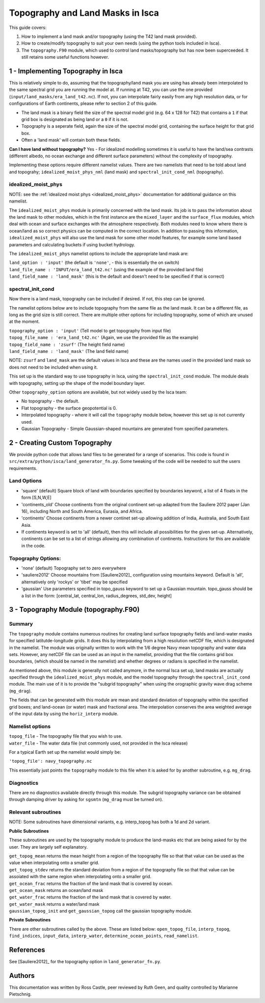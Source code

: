 Topography and Land Masks in Isca
==================

This guide covers:

1. How to implement a land mask and/or topography (using the T42 land mask provided).
2. How to create/modify topography to suit your own needs (using the python tools included in Isca).
3. The ``topography.F90`` module, which used to control land masks/topography but has now been superceeded. It still retains some useful functions however.

1 - Implementing Topography in Isca
-----------------------------------

This is relatively simple to do, assuming that the topography/land mask you are using has already been interpolated to the same spectral grid you are running the model at. If running at T42, you can use the one provided (``input/land_masks/era_land_t42.nc``). If not, you can interpolate fairly easily from any high resolution data, or for configurations of Earth continents, please refer to section 2 of this guide.

- The land mask is a binary field the size of the spectral model grid (e.g. 64 x 128 for T42) that contains a ``1`` if that grid box is designated as being land or a ``0`` if it is not. 
- Topography is a seperate field, again the size of the spectral model grid, containing the surface height for that grid box.
- Often a 'land mask' will contain both these fields.

**Can I have land without topography?** Yes - For idealized modelling sometimes it is useful to have the land/sea contrasts (different albedo, no ocean exchange and different surface parameters) without the complexity of topography. 

Implementing these options require different namelist values. There are two namelists that need to be told about land and topograhy; ``idealized_moist_phys_nml`` (land mask) and ``spectral_init_cond_nml`` (topography). 

idealized_moist_phys
^^^^^^^^^^^^^^^^^^^^
NOTE: see the :ref:`idealized moist phys <idealized_moist_phys>` documentation for additional guidance on this namelist.

The ``idealized_moist_phys`` module is primarily concerned with the land mask. Its job is to pass the information about the land mask to other modules, which in the first instance are the ``mixed_layer`` and the ``surface_flux`` modules, which deal with ocean and surface exchanges with the atmosphere respectively. Both modules need to know where there is ocean/land as so correct physics can be computed in the correct location. In addition to passing this information, ``idealized_moist_phys`` will also use the land mask for some other model features, for example some land based parameters and calculating buckets if using bucket hydrology.

The ``idealized_moist_phys`` namelist options to include the appropriate land mask are:

| ``land_option : 'input'`` (the default is ``'none'``, - this is essentially the on switch)
| ``land_file_name : 'INPUT/era_land_t42.nc'`` (using the example of the provided land file)
| ``land_field_name : 'land_mask'`` (this is the default and doesn't need to be specified if that is correct)

spectral_init_cond
^^^^^^^^^^^^^^^^^^
Now there is a land mask, topography can be included if desired. If not, this step can be ignored.

The namelist options below are to include topography from the same file as the land mask. It can be a different file, as long as the grid size is still correct. There are multiple other options for including topography, some of which are unused at the moment.

| ``topography_option : 'input'``  (Tell model to get topography from input file)
| ``topog_file_name : 'era_land_t42.nc'`` (Again, we use the provided file as the example)
| ``topog_field_name : 'zsurf'`` (The height field name)
| ``land_field_name : 'land_mask'`` (The land field name)

NOTE: ``zsurf`` and ``land_mask`` are the default values in Isca and these are the names used in the provided land mask so does not need to be included when using it.

This set up is the standard way to use topography in Isca, using the ``spectral_init_cond`` module. The module deals with topography, setting up the shape of the model boundary layer.

Other ``topography_option`` options are available, but not widely used by the Isca team:

- No topography - the default.
- Flat topography - the surface geopotential is 0.
- Interpolated topography - where it will call the ``topography`` module below, however this set up is not currently used.
- Gaussian Topography - Simple Gaussian-shaped mountains are generated from specified parameters.

2 - Creating Custom Topography
------------------------------

We provide python code that allows land files to be generated for a range of scenarios. This code is found in ``src/extra/python/isca/land_generator_fn.py``. Some tweaking of the code will be needed to suit the users requirements.

Land Options
^^^^^^^^^^^^
- 'square' (default) Square block of land with boundaries specified by boundaries keyword, a list of 4 floats in the form [S,N,W,E]
- 'continents_old' Choose continents from the original continent set-up adapted from the Sauliere 2012 paper (Jan 16), including North and South America, Eurasia, and Africa. 
- 'continents' Choose continents from a newer continet set-up allowing addition of India, Australia, and South East Asia.
- If continents keyword is set to 'all' (default), then this will include all possibilities for the given set-up. Alternatively, continents can be set to a list of strings allowing any combination of continents. Instructions for this are available in the code. 

Topography Options:
^^^^^^^^^^^^^^^^^^^
- 'none' (default) Topography set to zero everywhere
- 'sauliere2012' Choose mountains from [Sauliere2012]_ configuration using mountains keyword. Default is 'all', alternatively only 'rockys' or 'tibet' may be specified
- 'gaussian' Use parameters specified in topo_gauss keyword to set up a Gaussian mountain. topo_gauss should be a list in the form: [central_lat, central_lon, radius_degrees, std_dev, height]

3 - Topography Module (topography.F90)
--------------------------------------

Summary
^^^^^^^
The ``topography`` module contains numerous routines for creating land surface topography fields and land-water masks for specified latitutde-longitude grids. It does this by interpolating from a high resolution netCDF file, which is designated in the namelist. The module was originally written to work with the 1/6 degree Navy mean topography and water data sets. However, any netCDF file can be used as an input in the namelist, providing that the file contains grid box boundaries, (which should be named in the namelist) and whether degrees or radians is specified in the namelist.

As mentioned above, this module is generally not called anymore, in the normal Isca set up, land masks are actually specified through the ``idealized_moist_phys`` module, and the model topography through the ``spectral_init_cond`` module. The main use of it is to provide the "subgrid topography" when using the orographic gravity wave drag scheme (``mg_drag``).

The fields that can be generated with this module are mean and standard deviation of topography within the specified grid boxes; and land-ocean (or water) mask and fractional area. The interpolation conserves the area weighted average of the input data by using the ``horiz_interp`` module.

Namelist options
^^^^^^^^^^^^^^^^
| ``topog_file`` - The topography file that you wish to use.
| ``water_file`` - The water data file (not commonly used, not provided in the Isca release)

For a typical Earth set up the namelist would simply be:

``'topog_file': navy_topography.nc``

This essentially just points the ``topography`` module to this file when it is asked for by another subroutine, e.g. ``mg_drag``.

Diagnostics
^^^^^^^^^^^
There are no diagnostics available directly through this module. The subgrid topography variance can be obtained through damping driver by asking for ``sgsmtn`` (``mg_drag`` must be turned on).

Relevant subroutines
^^^^^^^^^^^^^^^^^^^^

NOTE: Some subroutines have dimensional variants, e.g. interp_topog has both a 1d and 2d variant. 

**Public Subroutines**

These subroutines are used by the topography module to produce the land-masks etc that are being asked for by the user. They are largely self explanatory.

| ``get_topog_mean`` returns the mean height from a region of the topography file so that that value can be used as the value when interpolating onto a smaller grid.
| ``get_topog_stdev`` returns the standard deviation from a region of the topography file so that that value can be assoiated with the same region when interpolating onto a smaller grid.
| ``get_ocean_frac`` returns the fraction of the land mask that is covered by ocean.
| ``get_ocean_mask`` returns an ocean/land mask
| ``get_water_frac`` returns the fraction of the land mask that is covered by water.
| ``get_water_mask`` returns a water/land mask
| ``gaussian_topog_init`` and ``get_gaussian_topog`` call the gaussian topography module.

**Private Subroutines**

There are other subroutines called by the above. These are listed below:
``open_topog_file``, ``interp_topog``, ``find_indices``, ``input_data``, ``interp_water``, ``determine_ocean_points``, ``read_namelist``.

References
----------
See [Sauliere2012]_ for the topography option in ``land_generator_fn.py``.
   
Authors
-------
This documentation was written by Ross Castle, peer reviewed by Ruth Geen, and quality controlled by Marianne Pietschnig.

